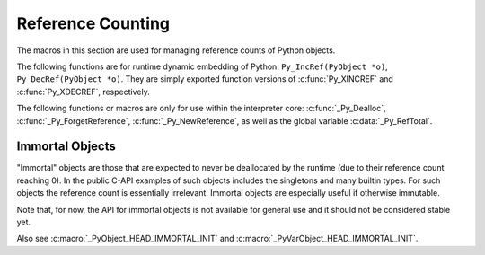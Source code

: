 .. highlight:: c


.. _countingrefs:

******************
Reference Counting
******************

The macros in this section are used for managing reference counts of Python
objects.


.. c:function:: void Py_INCREF(PyObject *o)

   Increment the reference count for object *o*.

   This function is usually used to convert a :term:`borrowed reference` to a
   :term:`strong reference` in-place. The :c:func:`Py_NewRef` function can be
   used to create a new :term:`strong reference`.

   The object must not be ``NULL``; if you aren't sure that it isn't
   ``NULL``, use :c:func:`Py_XINCREF`.


.. c:function:: void Py_XINCREF(PyObject *o)

   Increment the reference count for object *o*.  The object may be ``NULL``, in
   which case the macro has no effect.

   See also :c:func:`Py_XNewRef`.


.. c:function:: PyObject* Py_NewRef(PyObject *o)

   Create a new :term:`strong reference` to an object: increment the reference
   count of the object *o* and return the object *o*.

   When the :term:`strong reference` is no longer needed, :c:func:`Py_DECREF`
   should be called on it to decrement the object reference count.

   The object *o* must not be ``NULL``; use :c:func:`Py_XNewRef` if *o* can be
   ``NULL``.

   For example::

       Py_INCREF(obj);
       self->attr = obj;

   can be written as::

       self->attr = Py_NewRef(obj);

   See also :c:func:`Py_INCREF`.

   .. versionadded:: 3.10


.. c:function:: PyObject* Py_XNewRef(PyObject *o)

   Similar to :c:func:`Py_NewRef`, but the object *o* can be NULL.

   If the object *o* is ``NULL``, the function just returns ``NULL``.

   .. versionadded:: 3.10


.. c:function:: void Py_DECREF(PyObject *o)

   Decrement the reference count for object *o*.

   If the reference count reaches zero, the object's type's deallocation
   function (which must not be ``NULL``) is invoked.

   This function is usually used to delete a :term:`strong reference` before
   exiting its scope.

   The object must not be ``NULL``; if you aren't sure that it isn't ``NULL``,
   use :c:func:`Py_XDECREF`.

   .. warning::

      The deallocation function can cause arbitrary Python code to be invoked (e.g.
      when a class instance with a :meth:`__del__` method is deallocated).  While
      exceptions in such code are not propagated, the executed code has free access to
      all Python global variables.  This means that any object that is reachable from
      a global variable should be in a consistent state before :c:func:`Py_DECREF` is
      invoked.  For example, code to delete an object from a list should copy a
      reference to the deleted object in a temporary variable, update the list data
      structure, and then call :c:func:`Py_DECREF` for the temporary variable.


.. c:function:: void Py_XDECREF(PyObject *o)

   Decrement the reference count for object *o*.  The object may be ``NULL``, in
   which case the macro has no effect; otherwise the effect is the same as for
   :c:func:`Py_DECREF`, and the same warning applies.


.. c:function:: void Py_CLEAR(PyObject *o)

   Decrement the reference count for object *o*.  The object may be ``NULL``, in
   which case the macro has no effect; otherwise the effect is the same as for
   :c:func:`Py_DECREF`, except that the argument is also set to ``NULL``.  The warning
   for :c:func:`Py_DECREF` does not apply with respect to the object passed because
   the macro carefully uses a temporary variable and sets the argument to ``NULL``
   before decrementing its reference count.

   It is a good idea to use this macro whenever decrementing the reference
   count of an object that might be traversed during garbage collection.


The following functions are for runtime dynamic embedding of Python:
``Py_IncRef(PyObject *o)``, ``Py_DecRef(PyObject *o)``. They are
simply exported function versions of :c:func:`Py_XINCREF` and
:c:func:`Py_XDECREF`, respectively.

The following functions or macros are only for use within the interpreter core:
:c:func:`_Py_Dealloc`, :c:func:`_Py_ForgetReference`, :c:func:`_Py_NewReference`,
as well as the global variable :c:data:`_Py_RefTotal`.

.. _immortal-objects:

Immortal Objects
================

"Immortal" objects are those that are expected to never be deallocated
by the runtime (due to their reference count reaching 0).  In the public
C-API examples of such objects includes the singletons and many builtin
types.  For such objects the reference count is essentially irrelevant.
Immortal objects are especially useful if otherwise immutable.

Note that, for now, the API for immortal objects is not available
for general use and it should not be considered stable yet.

.. c:function:: int _PyObject_IsImmortal(PyObject *o)

   Return non-zero if the object is immortal.

   .. versionadded:: 3.10

.. c:function:: void _PyObject_SetImmortal(PyObject *o)

   Mark an object as immortal.

   .. versionadded:: 3.10

Also see :c:macro:`_PyObject_HEAD_IMMORTAL_INIT` and
:c:macro:`_PyVarObject_HEAD_IMMORTAL_INIT`.


